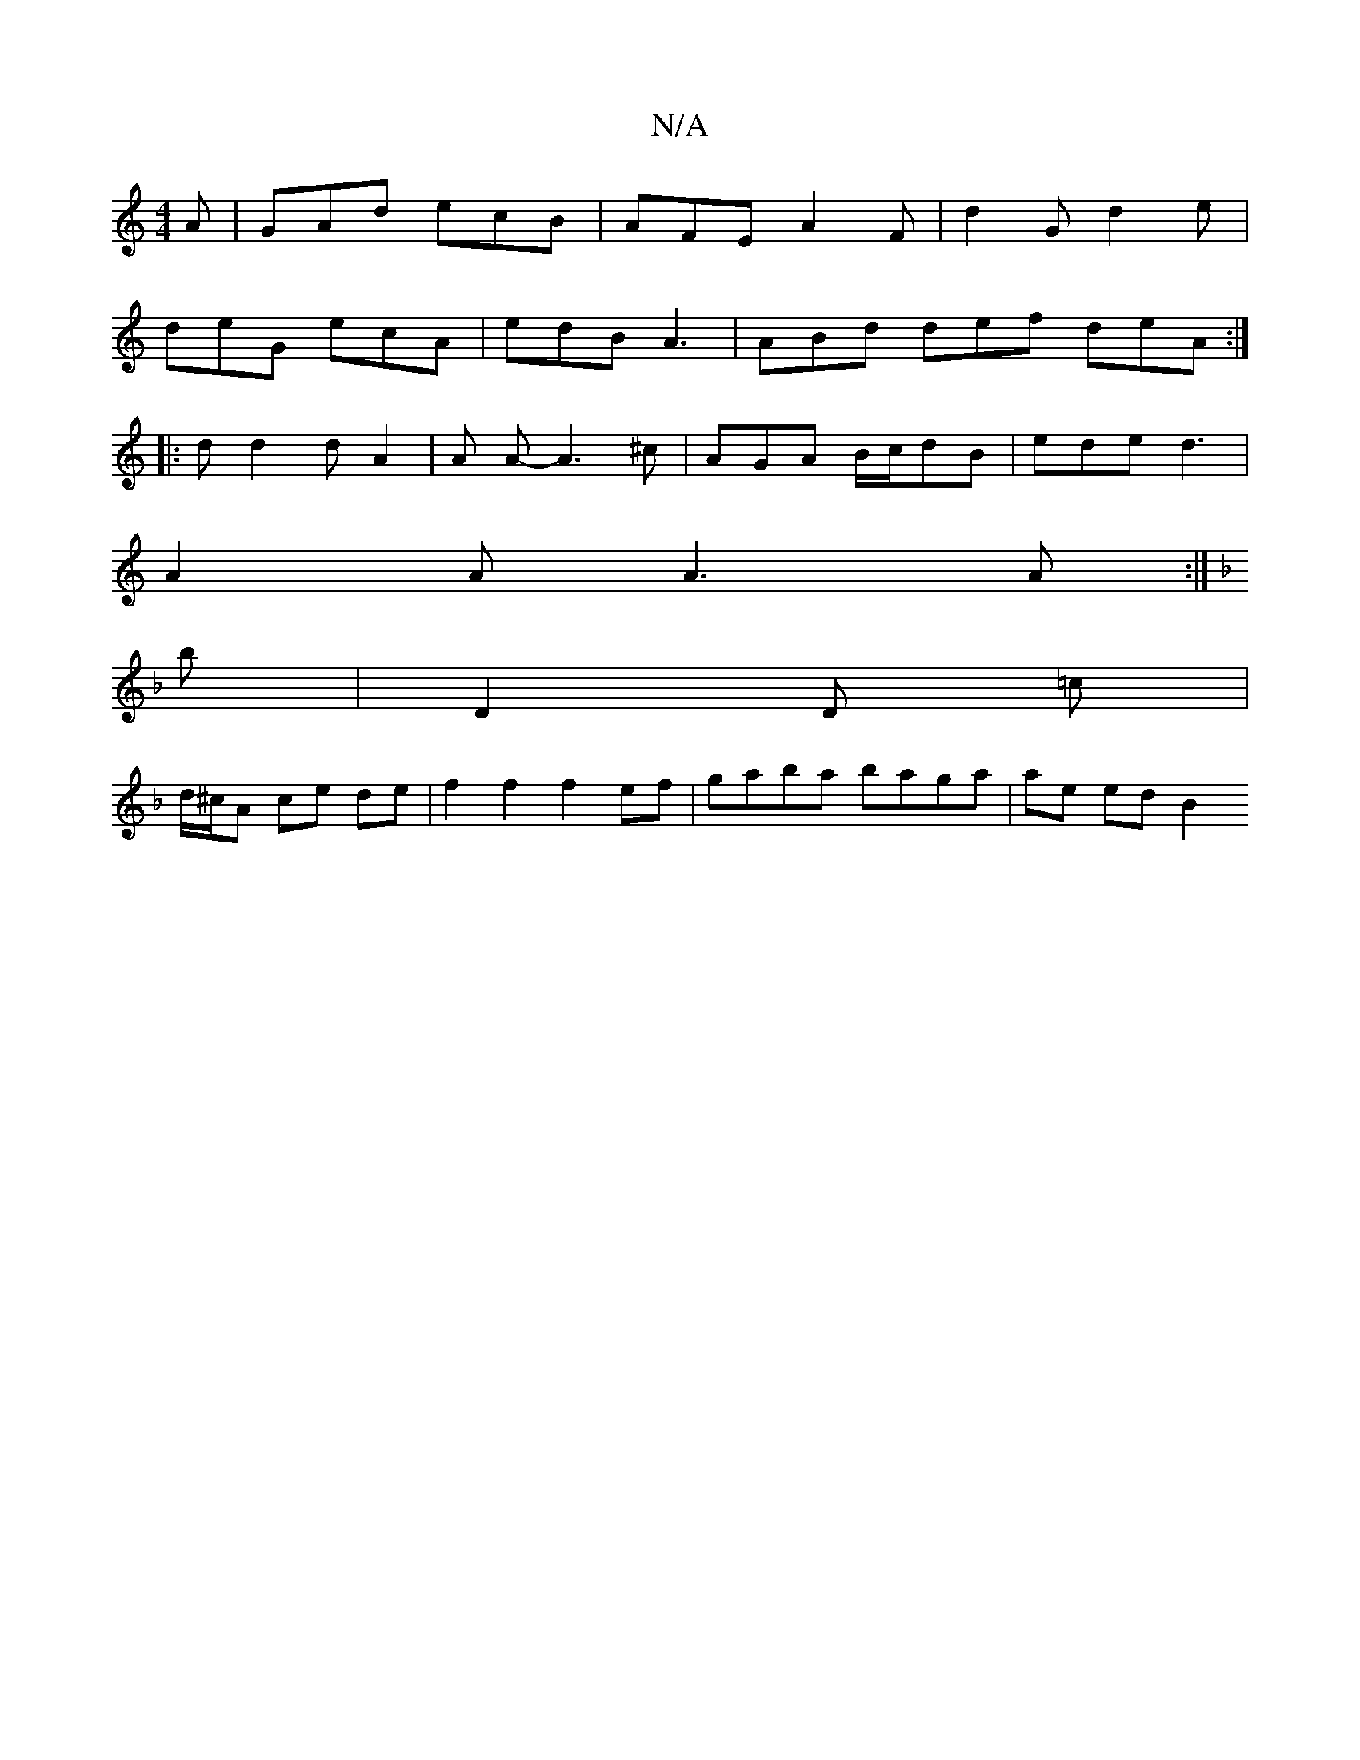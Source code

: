 X:1
T:N/A
M:4/4
R:N/A
K:Cmajor
A | GAd ecB |AFE A2 F | d2G d2e |
deG ecA | edB A3 | ABd def deA :|
|: d d2 d A2 | A A - A3 ^c | AGA B/c/dB | ede d3 |
A2 A A3 A :|
K: F
b | D2 D =c |
d/^c/A ce de | f2 f2 f2 ef | gaba baga | ae ed B2